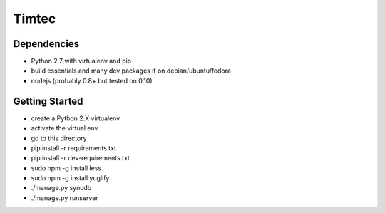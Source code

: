 Timtec
======

.. image:: https://drone.io/github.com/hacklabr/timtec/status.png
    :target: https://drone.io/github.com/hacklabr/timtec/latest

.. image:: https://coveralls.io/repos/hacklabr/timtec/badge.png
    :target: https://coveralls.io/r/hacklabr/timtec


Dependencies
------------

- Python 2.7 with virtualenv and pip
- build essentials and many dev packages if on debian/ubuntu/fedora
- nodejs (probably 0.8+ but tested on 0.10)

Getting Started
---------------

- create a Python 2.X virtualenv
- activate the virtual env
- go to this directory
- pip install -r requirements.txt
- pip install -r dev-requirements.txt
- sudo npm -g install less
- sudo npm -g install yuglify
- ./manage.py syncdb
- ./manage.py runserver
